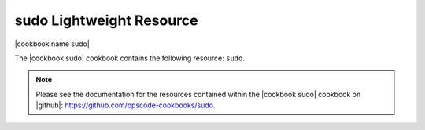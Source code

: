 =====================================================
sudo Lightweight Resource
=====================================================

|cookbook name sudo|

The |cookbook sudo| cookbook contains the following resource: ``sudo``.

.. note:: Please see the documentation for the resources contained within the |cookbook sudo| cookbook on |github|: https://github.com/opscode-cookbooks/sudo.
